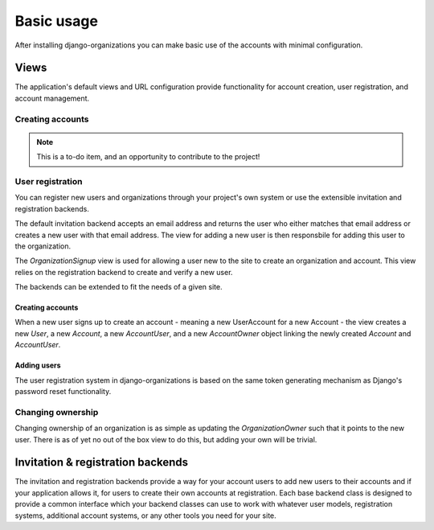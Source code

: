 ===========
Basic usage
===========

After installing django-organizations you can make basic use of the accounts
with minimal configuration.

Views
=====

The application's default views and URL configuration provide functionality for
account creation, user registration, and account management.

Creating accounts
-----------------

.. note::
    This is a to-do item, and an opportunity to contribute to the project!

User registration
-----------------

You can register new users and organizations through your project's own system
or use the extensible invitation and registration backends.

The default invitation backend accepts an email address and returns the user
who either matches that email address or creates a new user with that email
address. The view for adding a new user is then responsbile for adding this
user to the organization.

The `OrganizationSignup` view is used for allowing a user new to the site to
create an organization and account. This view relies on the registration
backend to create and verify a new user.

The backends can be extended to fit the needs of a given site.

Creating accounts
~~~~~~~~~~~~~~~~~

When a new user signs up to create an account - meaning a new UserAccount for a
new Account - the view creates a new `User`, a new `Account`, a new
`AccountUser`, and a new `AccountOwner` object linking the newly created
`Account` and `AccountUser`.

Adding users
~~~~~~~~~~~~

The user registration system in django-organizations is based on the same
token generating mechanism as Django's password reset functionality.

Changing ownership
------------------

Changing ownership of an organization is as simple as updating the
`OrganizationOwner` such that it points to the new user. There is as of yet no
out of the box view to do this, but adding your own will be trivial.

Invitation & registration backends
==================================

The invitation and registration backends provide a way for your account users
to add new users to their accounts and if your application allows it, for users
to create their own accounts at registration. Each base backend class is
designed to provide a common interface which your backend classes can use to
work with whatever user models, registration systems, additional account
systems, or any other tools you need for your site.
